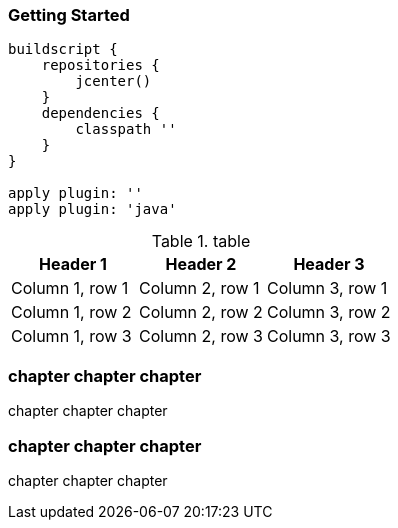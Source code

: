 === Getting Started

[source,groovy,subs="+attributes"]
----
buildscript {
    repositories {
        jcenter()
    }
    dependencies {
        classpath ''
    }
}

apply plugin: ''
apply plugin: 'java'
----


.table
|===
|Header 1 |Header 2 |Header 3

|Column 1, row 1
|Column 2, row 1
|Column 3, row 1

|Column 1, row 2
|Column 2, row 2
|Column 3, row 2

|Column 1, row 3
|Column 2, row 3
|Column 3, row 3
|===

=== chapter chapter chapter

chapter chapter chapter

=== chapter chapter chapter

chapter chapter chapter
